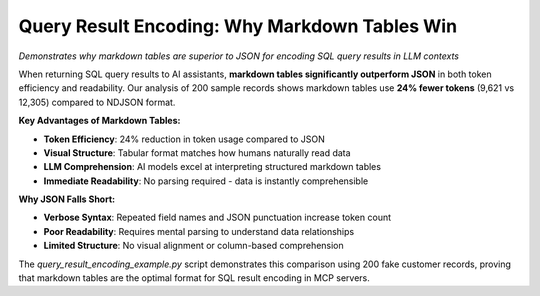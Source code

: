 .. _query-result-encoding:

Query Result Encoding: Why Markdown Tables Win
==============================================================================
*Demonstrates why markdown tables are superior to JSON for encoding SQL query results in LLM contexts*

When returning SQL query results to AI assistants, **markdown tables significantly outperform JSON** in both token efficiency and readability. Our analysis of 200 sample records shows markdown tables use **24% fewer tokens** (9,621 vs 12,305) compared to NDJSON format.

**Key Advantages of Markdown Tables:**

- **Token Efficiency**: 24% reduction in token usage compared to JSON
- **Visual Structure**: Tabular format matches how humans naturally read data
- **LLM Comprehension**: AI models excel at interpreting structured markdown tables
- **Immediate Readability**: No parsing required - data is instantly comprehensible

**Why JSON Falls Short:**

- **Verbose Syntax**: Repeated field names and JSON punctuation increase token count
- **Poor Readability**: Requires mental parsing to understand data relationships
- **Limited Structure**: No visual alignment or column-based comprehension

The `query_result_encoding_example.py` script demonstrates this comparison using 200 fake customer records, proving that markdown tables are the optimal format for SQL result encoding in MCP servers.

.. dropdown:: query_result_encoding_example.py

    .. literalinclude:: ./query_result_encoding_example.py
       :language: python
       :linenos:
